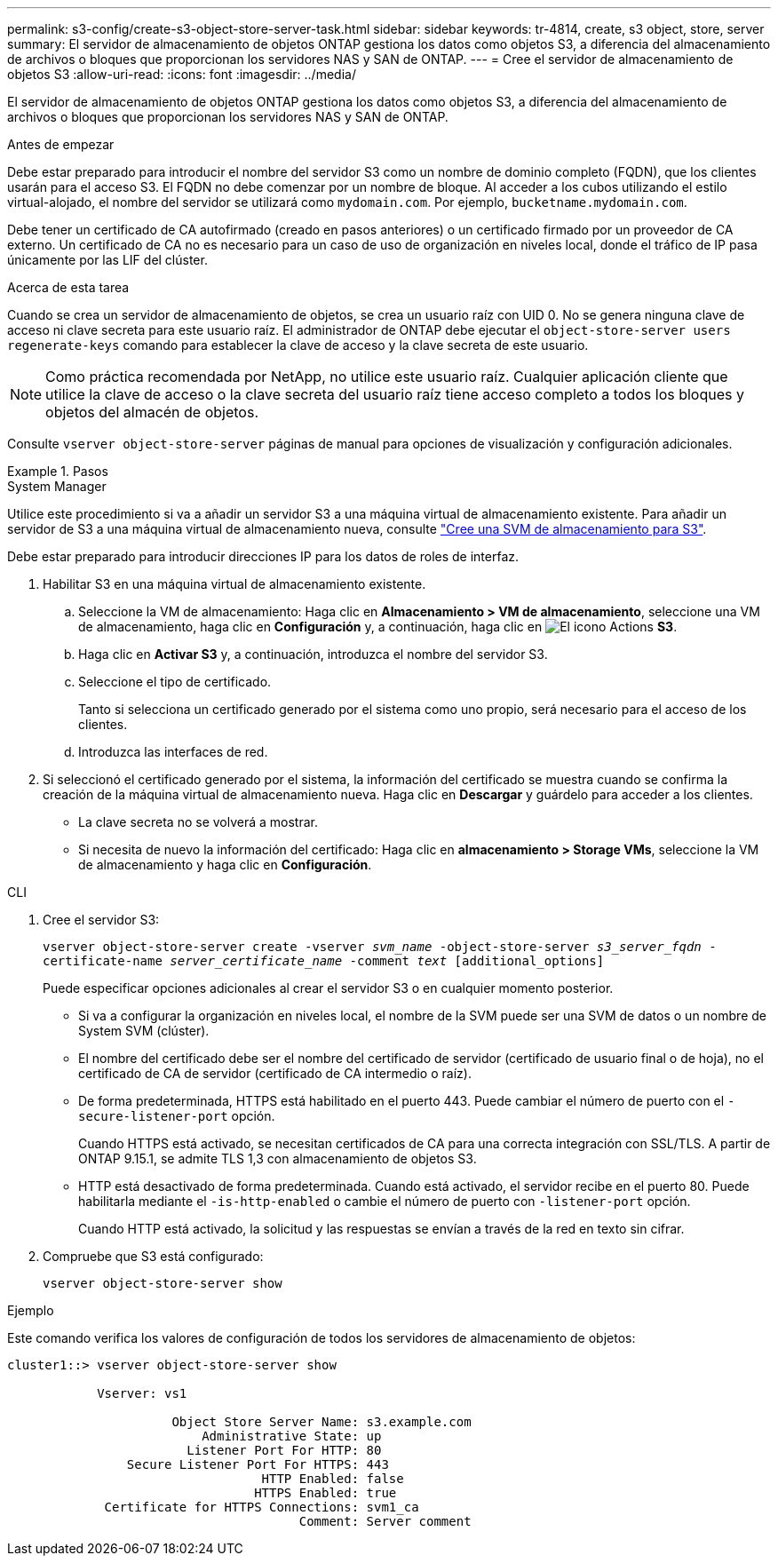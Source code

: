---
permalink: s3-config/create-s3-object-store-server-task.html 
sidebar: sidebar 
keywords: tr-4814, create, s3 object, store, server 
summary: El servidor de almacenamiento de objetos ONTAP gestiona los datos como objetos S3, a diferencia del almacenamiento de archivos o bloques que proporcionan los servidores NAS y SAN de ONTAP. 
---
= Cree el servidor de almacenamiento de objetos S3
:allow-uri-read: 
:icons: font
:imagesdir: ../media/


[role="lead"]
El servidor de almacenamiento de objetos ONTAP gestiona los datos como objetos S3, a diferencia del almacenamiento de archivos o bloques que proporcionan los servidores NAS y SAN de ONTAP.

.Antes de empezar
Debe estar preparado para introducir el nombre del servidor S3 como un nombre de dominio completo (FQDN), que los clientes usarán para el acceso S3. El FQDN no debe comenzar por un nombre de bloque. Al acceder a los cubos utilizando el estilo virtual-alojado, el nombre del servidor se utilizará como `mydomain.com`. Por ejemplo, `bucketname.mydomain.com`.

Debe tener un certificado de CA autofirmado (creado en pasos anteriores) o un certificado firmado por un proveedor de CA externo. Un certificado de CA no es necesario para un caso de uso de organización en niveles local, donde el tráfico de IP pasa únicamente por las LIF del clúster.

.Acerca de esta tarea
Cuando se crea un servidor de almacenamiento de objetos, se crea un usuario raíz con UID 0. No se genera ninguna clave de acceso ni clave secreta para este usuario raíz. El administrador de ONTAP debe ejecutar el `object-store-server users regenerate-keys` comando para establecer la clave de acceso y la clave secreta de este usuario.

[NOTE]
====
Como práctica recomendada por NetApp, no utilice este usuario raíz. Cualquier aplicación cliente que utilice la clave de acceso o la clave secreta del usuario raíz tiene acceso completo a todos los bloques y objetos del almacén de objetos.

====
Consulte `vserver object-store-server` páginas de manual para opciones de visualización y configuración adicionales.

.Pasos
[role="tabbed-block"]
====
.System Manager
--
Utilice este procedimiento si va a añadir un servidor S3 a una máquina virtual de almacenamiento existente. Para añadir un servidor de S3 a una máquina virtual de almacenamiento nueva, consulte link:create-svm-s3-task.html["Cree una SVM de almacenamiento para S3"].

Debe estar preparado para introducir direcciones IP para los datos de roles de interfaz.

. Habilitar S3 en una máquina virtual de almacenamiento existente.
+
.. Seleccione la VM de almacenamiento: Haga clic en *Almacenamiento > VM de almacenamiento*, seleccione una VM de almacenamiento, haga clic en *Configuración* y, a continuación, haga clic en image:icon_gear.gif["El icono Actions"] *S3*.
.. Haga clic en *Activar S3* y, a continuación, introduzca el nombre del servidor S3.
.. Seleccione el tipo de certificado.
+
Tanto si selecciona un certificado generado por el sistema como uno propio, será necesario para el acceso de los clientes.

.. Introduzca las interfaces de red.


. Si seleccionó el certificado generado por el sistema, la información del certificado se muestra cuando se confirma la creación de la máquina virtual de almacenamiento nueva. Haga clic en *Descargar* y guárdelo para acceder a los clientes.
+
** La clave secreta no se volverá a mostrar.
** Si necesita de nuevo la información del certificado: Haga clic en *almacenamiento > Storage VMs*, seleccione la VM de almacenamiento y haga clic en *Configuración*.




--
.CLI
--
. Cree el servidor S3:
+
`vserver object-store-server create -vserver _svm_name_ -object-store-server _s3_server_fqdn_ -certificate-name _server_certificate_name_ -comment _text_ [additional_options]`

+
Puede especificar opciones adicionales al crear el servidor S3 o en cualquier momento posterior.

+
** Si va a configurar la organización en niveles local, el nombre de la SVM puede ser una SVM de datos o un nombre de System SVM (clúster).
** El nombre del certificado debe ser el nombre del certificado de servidor (certificado de usuario final o de hoja), no el certificado de CA de servidor (certificado de CA intermedio o raíz).
** De forma predeterminada, HTTPS está habilitado en el puerto 443. Puede cambiar el número de puerto con el `-secure-listener-port` opción.
+
Cuando HTTPS está activado, se necesitan certificados de CA para una correcta integración con SSL/TLS. A partir de ONTAP 9.15.1, se admite TLS 1,3 con almacenamiento de objetos S3.

** HTTP está desactivado de forma predeterminada. Cuando está activado, el servidor recibe en el puerto 80. Puede habilitarla mediante el `-is-http-enabled` o cambie el número de puerto con `-listener-port` opción.
+
Cuando HTTP está activado, la solicitud y las respuestas se envían a través de la red en texto sin cifrar.



. Compruebe que S3 está configurado:
+
`vserver object-store-server show`



.Ejemplo
Este comando verifica los valores de configuración de todos los servidores de almacenamiento de objetos:

[listing]
----
cluster1::> vserver object-store-server show

            Vserver: vs1

                      Object Store Server Name: s3.example.com
                          Administrative State: up
                        Listener Port For HTTP: 80
                Secure Listener Port For HTTPS: 443
                                  HTTP Enabled: false
                                 HTTPS Enabled: true
             Certificate for HTTPS Connections: svm1_ca
                                       Comment: Server comment
----
--
====